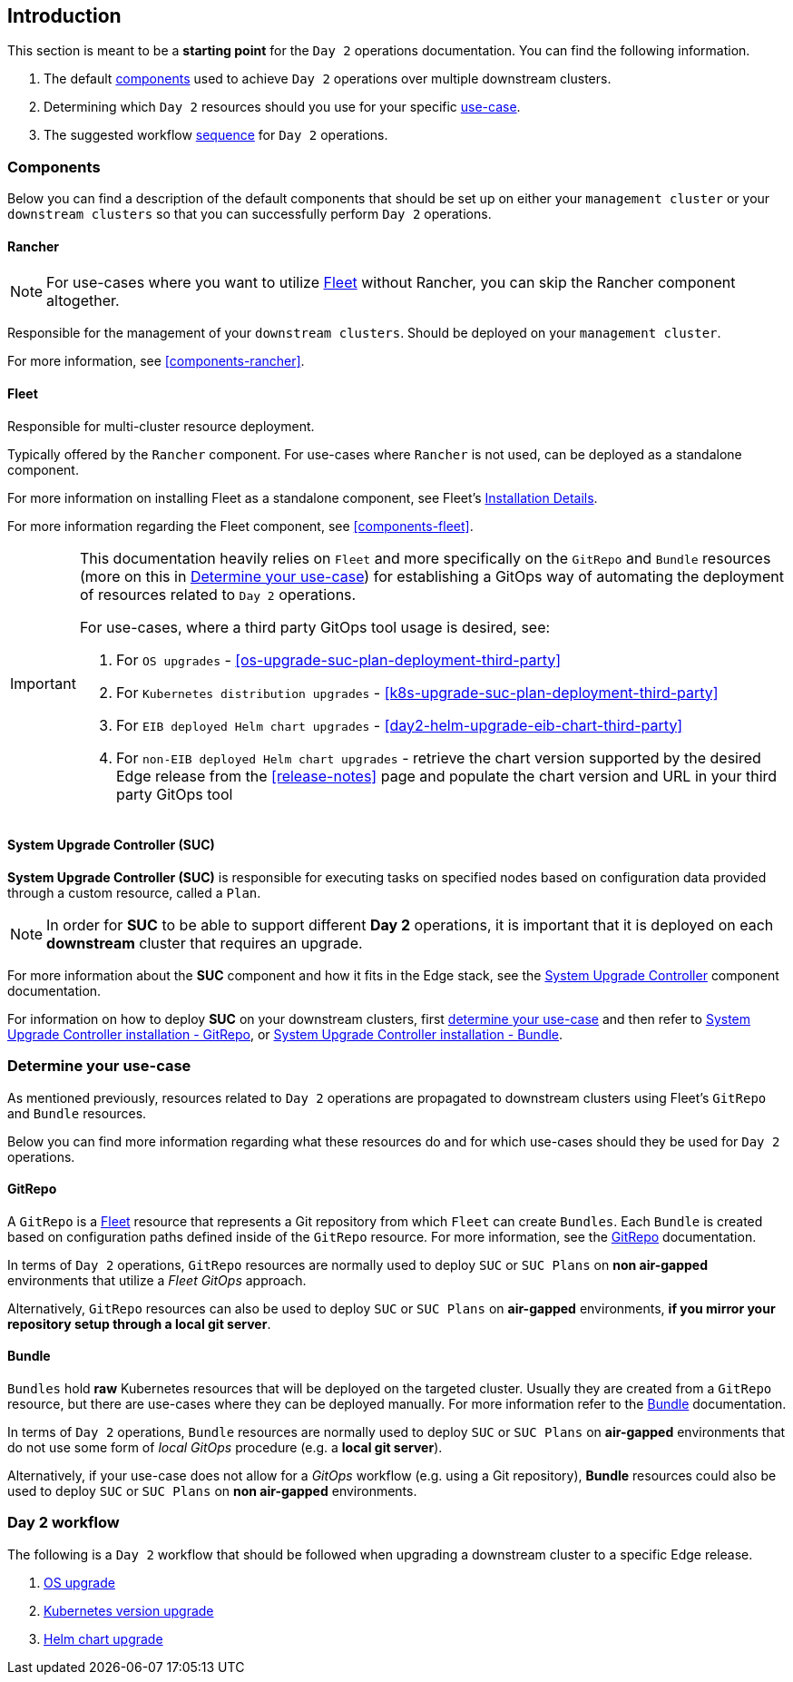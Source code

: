 == Introduction
:experimental:

ifdef::env-github[]
:imagesdir: ../images/
:tip-caption: :bulb:
:note-caption: :information_source:
:important-caption: :heavy_exclamation_mark:
:caution-caption: :fire:
:warning-caption: :warning:
endif::[]
:toc: preamble

This section is meant to be a *starting point* for the `Day 2` operations documentation. You can find the following information. 

. The default <<day2-downstream-components, components>> used to achieve `Day 2` operations over multiple downstream clusters.

. Determining which `Day 2` resources should you use for your specific <<day2-determine-use-case, use-case>>. 

. The suggested workflow <<day2-upgrade-workflow,sequence>> for `Day 2` operations.


[#day2-downstream-components]
=== Components

Below you can find a description of the default components that should be set up on either your `management cluster` or your `downstream clusters` so that you can successfully perform `Day 2` operations.

==== Rancher

[NOTE]
====
For use-cases where you want to utilize <<components-fleet,Fleet>> without Rancher, you can skip the Rancher component altogether.
====

Responsible for the management of your `downstream clusters`. Should be deployed on your `management cluster`.

For more information, see <<components-rancher>>.

==== Fleet

Responsible for multi-cluster resource deployment. 

Typically offered by the `Rancher` component. For use-cases where `Rancher` is not used, can be deployed as a standalone component.

For more information on installing Fleet as a standalone component, see Fleet's link:https://fleet.rancher.io/installation[Installation Details].

For more information regarding the Fleet component, see <<components-fleet>>.

[IMPORTANT]
====
This documentation heavily relies on `Fleet` and more specifically on the `GitRepo` and `Bundle` resources (more on this in <<day2-determine-use-case>>) for establishing a GitOps way of automating the deployment of resources related to `Day 2` operations. 

For use-cases, where a third party GitOps tool usage is desired, see:

. For `OS upgrades` - <<os-upgrade-suc-plan-deployment-third-party>>

. For `Kubernetes distribution upgrades` - <<k8s-upgrade-suc-plan-deployment-third-party>>

. For `EIB deployed Helm chart upgrades` - <<day2-helm-upgrade-eib-chart-third-party>>

. For `non-EIB deployed Helm chart upgrades` - retrieve the chart version supported by the desired Edge release from the <<release-notes>> page and populate the chart version and URL in your third party GitOps tool
====

==== System Upgrade Controller (SUC)

*System Upgrade Controller (SUC)* is responsible for executing tasks on specified nodes based on configuration data provided through a custom resource, called a `Plan`. 

[NOTE]
====
In order for *SUC* to be able to support different *Day 2* operations, it is important that it is deployed on each *downstream* cluster that requires an upgrade.
====

For more information about the *SUC* component and how it fits in the Edge stack, see the <<components-system-upgrade-controller, System Upgrade Controller>> component documentation.

For information on how to deploy *SUC* on your downstream clusters, first <<day2-determine-use-case, determine your use-case>> and then refer to <<components-system-upgrade-controller-fleet-gitrepo, System Upgrade Controller installation - GitRepo>>, or <<components-system-upgrade-controller-fleet-bundle, System Upgrade Controller installation - Bundle>>.

[#day2-determine-use-case]
=== Determine your use-case

As mentioned previously, resources related to `Day 2` operations are propagated to downstream clusters using Fleet's `GitRepo` and `Bundle` resources. 

Below you can find more information regarding what these resources do and for which use-cases should they be used for `Day 2` operations.

==== GitRepo

A `GitRepo` is a <<components-fleet, Fleet>> resource that represents a Git repository from which `Fleet` can create `Bundles`. Each `Bundle` is created based on configuration paths defined inside of the `GitRepo` resource. For more information, see the https://fleet.rancher.io/gitrepo-add[GitRepo] documentation.

In terms of `Day 2` operations, `GitRepo` resources are normally used to deploy `SUC` or `SUC Plans` on *non air-gapped* environments that utilize a _Fleet GitOps_ approach.

Alternatively, `GitRepo` resources can also be used to deploy `SUC` or `SUC Plans` on *air-gapped* environments, *if you mirror your repository setup through a local git server*.

==== Bundle

`Bundles` hold *raw* Kubernetes resources that will be deployed on the targeted cluster. Usually they are created from a `GitRepo` resource, but there are use-cases where they can be deployed manually. For more information refer to the https://fleet.rancher.io/bundle-add[Bundle] documentation.

In terms of `Day 2` operations, `Bundle` resources are normally used to deploy `SUC` or `SUC Plans` on *air-gapped* environments that do not use some form of _local GitOps_ procedure (e.g. a *local git server*).

Alternatively, if your use-case does not allow for a _GitOps_ workflow (e.g. using a Git repository), *Bundle* resources could also be used to deploy `SUC` or `SUC Plans` on *non air-gapped* environments. 

[#day2-upgrade-workflow]
=== Day 2 workflow

The following is a `Day 2` workflow that should be followed when upgrading a downstream cluster to a specific Edge release.

. <<day2-os-upgrade, OS upgrade>>
. <<day2-k8s-upgrade, Kubernetes version upgrade>>
. <<day2-helm-upgrade, Helm chart upgrade>>

